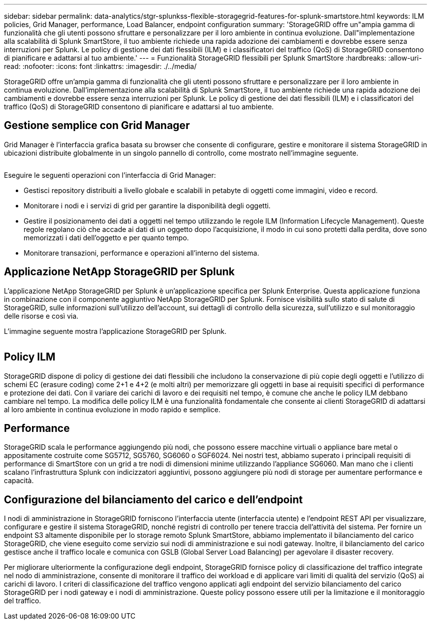 ---
sidebar: sidebar 
permalink: data-analytics/stgr-splunkss-flexible-storagegrid-features-for-splunk-smartstore.html 
keywords: ILM policies, Grid Manager, performance, Load Balancer, endpoint configuration 
summary: 'StorageGRID offre un"ampia gamma di funzionalità che gli utenti possono sfruttare e personalizzare per il loro ambiente in continua evoluzione. Dall"implementazione alla scalabilità di Splunk SmartStore, il tuo ambiente richiede una rapida adozione dei cambiamenti e dovrebbe essere senza interruzioni per Splunk. Le policy di gestione dei dati flessibili (ILM) e i classificatori del traffico (QoS) di StorageGRID consentono di pianificare e adattarsi al tuo ambiente.' 
---
= Funzionalità StorageGRID flessibili per Splunk SmartStore
:hardbreaks:
:allow-uri-read: 
:nofooter: 
:icons: font
:linkattrs: 
:imagesdir: ./../media/


[role="lead"]
StorageGRID offre un'ampia gamma di funzionalità che gli utenti possono sfruttare e personalizzare per il loro ambiente in continua evoluzione. Dall'implementazione alla scalabilità di Splunk SmartStore, il tuo ambiente richiede una rapida adozione dei cambiamenti e dovrebbe essere senza interruzioni per Splunk. Le policy di gestione dei dati flessibili (ILM) e i classificatori del traffico (QoS) di StorageGRID consentono di pianificare e adattarsi al tuo ambiente.



== Gestione semplice con Grid Manager

Grid Manager è l'interfaccia grafica basata su browser che consente di configurare, gestire e monitorare il sistema StorageGRID in ubicazioni distribuite globalmente in un singolo pannello di controllo, come mostrato nell'immagine seguente.

image:stgr-splunkss-image3.png[""]

Eseguire le seguenti operazioni con l'interfaccia di Grid Manager:

* Gestisci repository distribuiti a livello globale e scalabili in petabyte di oggetti come immagini, video e record.
* Monitorare i nodi e i servizi di grid per garantire la disponibilità degli oggetti.
* Gestire il posizionamento dei dati a oggetti nel tempo utilizzando le regole ILM (Information Lifecycle Management). Queste regole regolano ciò che accade ai dati di un oggetto dopo l'acquisizione, il modo in cui sono protetti dalla perdita, dove sono memorizzati i dati dell'oggetto e per quanto tempo.
* Monitorare transazioni, performance e operazioni all'interno del sistema.




== Applicazione NetApp StorageGRID per Splunk

L'applicazione NetApp StorageGRID per Splunk è un'applicazione specifica per Splunk Enterprise. Questa applicazione funziona in combinazione con il componente aggiuntivo NetApp StorageGRID per Splunk. Fornisce visibilità sullo stato di salute di StorageGRID, sulle informazioni sull'utilizzo dell'account, sui dettagli di controllo della sicurezza, sull'utilizzo e sul monitoraggio delle risorse e così via.

L'immagine seguente mostra l'applicazione StorageGRID per Splunk.

image:stgr-splunkss-image4.png[""]



== Policy ILM

StorageGRID dispone di policy di gestione dei dati flessibili che includono la conservazione di più copie degli oggetti e l'utilizzo di schemi EC (erasure coding) come 2+1 e 4+2 (e molti altri) per memorizzare gli oggetti in base ai requisiti specifici di performance e protezione dei dati. Con il variare dei carichi di lavoro e dei requisiti nel tempo, è comune che anche le policy ILM debbano cambiare nel tempo. La modifica delle policy ILM è una funzionalità fondamentale che consente ai clienti StorageGRID di adattarsi al loro ambiente in continua evoluzione in modo rapido e semplice.



== Performance

StorageGRID scala le performance aggiungendo più nodi, che possono essere macchine virtuali o appliance bare metal o appositamente costruite come SG5712, SG5760, SG6060 o SGF6024. Nei nostri test, abbiamo superato i principali requisiti di performance di SmartStore con un grid a tre nodi di dimensioni minime utilizzando l'appliance SG6060. Man mano che i clienti scalano l'infrastruttura Splunk con indicizzatori aggiuntivi, possono aggiungere più nodi di storage per aumentare performance e capacità.



== Configurazione del bilanciamento del carico e dell'endpoint

I nodi di amministrazione in StorageGRID forniscono l'interfaccia utente (interfaccia utente) e l'endpoint REST API per visualizzare, configurare e gestire il sistema StorageGRID, nonché registri di controllo per tenere traccia dell'attività del sistema. Per fornire un endpoint S3 altamente disponibile per lo storage remoto Splunk SmartStore, abbiamo implementato il bilanciamento del carico StorageGRID, che viene eseguito come servizio sui nodi di amministrazione e sui nodi gateway. Inoltre, il bilanciamento del carico gestisce anche il traffico locale e comunica con GSLB (Global Server Load Balancing) per agevolare il disaster recovery.

Per migliorare ulteriormente la configurazione degli endpoint, StorageGRID fornisce policy di classificazione del traffico integrate nel nodo di amministrazione, consente di monitorare il traffico dei workload e di applicare vari limiti di qualità del servizio (QoS) ai carichi di lavoro. I criteri di classificazione del traffico vengono applicati agli endpoint del servizio bilanciamento del carico StorageGRID per i nodi gateway e i nodi di amministrazione. Queste policy possono essere utili per la limitazione e il monitoraggio del traffico.
